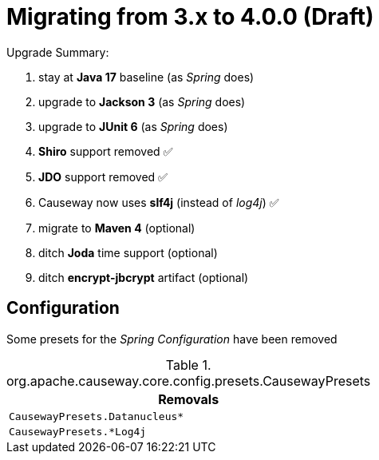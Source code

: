= Migrating from 3.x to 4.0.0 (Draft)

:Notice: Licensed to the Apache Software Foundation (ASF) under one or more contributor license agreements. See the NOTICE file distributed with this work for additional information regarding copyright ownership. The ASF licenses this file to you under the Apache License, Version 2.0 (the "License"); you may not use this file except in compliance with the License. You may obtain a copy of the License at. http://www.apache.org/licenses/LICENSE-2.0 . Unless required by applicable law or agreed to in writing, software distributed under the License is distributed on an "AS IS" BASIS, WITHOUT WARRANTIES OR  CONDITIONS OF ANY KIND, either express or implied. See the License for the specific language governing permissions and limitations under the License.
:page-partial:

Upgrade Summary:

. stay at *Java 17* baseline (as _Spring_ does)
. upgrade to *Jackson 3* (as _Spring_ does) 
. upgrade to *JUnit 6* (as _Spring_ does)
. *Shiro* support removed ✅
. *JDO* support removed ✅
. Causeway now uses *slf4j* (instead of _log4j_) ✅
. migrate to *Maven 4* (optional)
. ditch *Joda* time support (optional)
. ditch *encrypt-jbcrypt* artifact (optional)

== Configuration

Some presets for the _Spring Configuration_ have been removed

[cols="m", options="header"]
.org.apache.causeway.core.config.presets.CausewayPresets
|===

| Removals

| CausewayPresets.Datanucleus*

| CausewayPresets.*Log4j


|===




